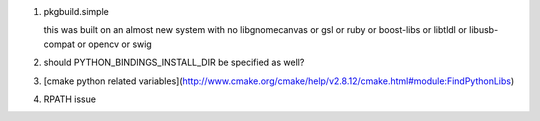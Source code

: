 #. pkgbuild.simple 
   
   this was built on an almost new system with no libgnomecanvas or gsl or ruby or
   boost-libs or libtldl or libusb-compat or opencv or swig

#. should PYTHON_BINDINGS_INSTALL_DIR be specified as well?

#. [cmake python related variables](http://www.cmake.org/cmake/help/v2.8.12/cmake.html#module:FindPythonLibs)

#. RPATH issue
